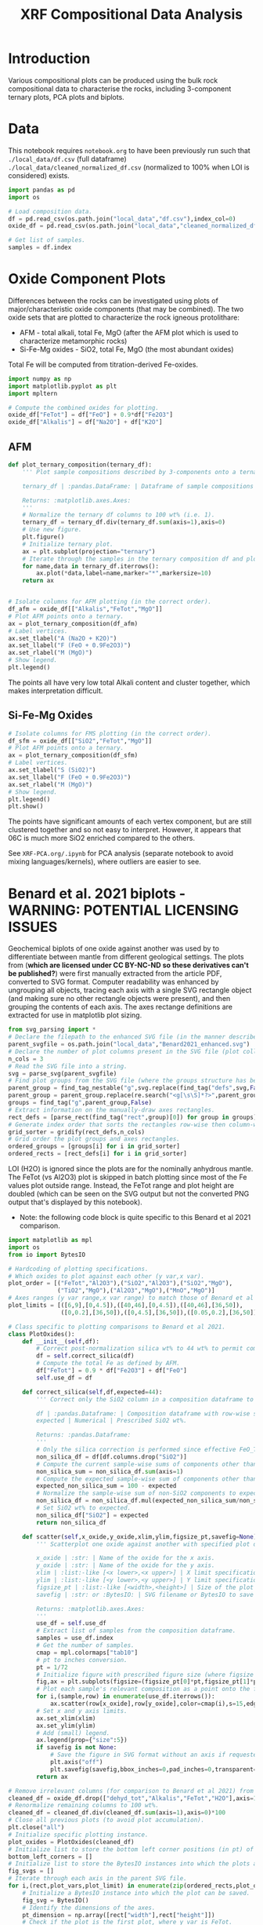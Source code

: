 # -*- org-src-preserve-indentation: t; org-edit-src-content: 0; org-confirm-babel-evaluate: nil; -*-
# NOTE: `org-src-preserve-indentation: t; org-edit-src-content: 0;` are options to ensure indentations are preserved for export to ipynb.
# NOTE: `org-confirm-babel-evaluate: nil;` means no confirmation will be requested before executing code blocks

#+TITLE: XRF Compositional Data Analysis
* Introduction
Various compositional plots can be produced using the bulk rock compositional data to characterise the rocks, including 3-component ternary plots, PCA plots and biplots.
* Data
This notebook requires =notebook.org= to have been previously run such that =./local_data/df.csv= (full dataframe) =./local_data/cleaned_normalized_df.csv= (normalized to 100% when LOI is considered) exists.

#+BEGIN_SRC python :session py
import pandas as pd
import os

# Load composition data.
df = pd.read_csv(os.path.join("local_data","df.csv"),index_col=0)
oxide_df = pd.read_csv(os.path.join("local_data","cleaned_normalized_df.csv"),index_col=0)

# Get list of samples.
samples = df.index
#+END_SRC

#+RESULTS:
* Oxide Component Plots
Differences between the rocks can be investigated using plots of major/characteristic oxide components (that may be combined). The two oxide sets that are plotted to characterize the rock igneous protolithare:
- AFM - total alkali, total Fe, MgO (after the AFM plot which is used to characterize metamorphic rocks)
- Si-Fe-Mg oxides - SiO2, total Fe, MgO (the most abundant oxides)

Total Fe will be computed from titration-derived Fe-oxides.

#+BEGIN_SRC python :session py
import numpy as np
import matplotlib.pyplot as plt
import mpltern

# Compute the combined oxides for plotting.
oxide_df["FeTot"] = df["FeO"] + 0.9*df["Fe2O3"]
oxide_df["Alkalis"] = df["Na2O"] + df["K2O"]
#+END_SRC

#+RESULTS:

** AFM
#+BEGIN_SRC python :session py
def plot_ternary_composition(ternary_df):
    ''' Plot sample compositions described by 3-components onto a ternary plot.

    ternary_df | :pandas.DataFrame: | Dataframe of sample compositions described by 3 components, with the index comprising sample names. This dataframe doesn't need to be normalized.

    Returns: :matplotlib.axes.Axes:
    '''
    # Normalize the ternary df columns to 100 wt% (i.e. 1).
    ternary_df = ternary_df.div(ternary_df.sum(axis=1),axis=0)
    # Use new figure.
    plt.figure()
    # Initialize ternary plot.
    ax = plt.subplot(projection="ternary")
    # Iterate through the samples in the ternary composition df and plot their AFM composition data.
    for name,data in ternary_df.iterrows():
        ax.plot(*data,label=name,marker="*",markersize=10)
    return ax


# Isolate columns for AFM plotting (in the correct order).
df_afm = oxide_df[["Alkalis","FeTot","MgO"]]
# Plot AFM points onto a ternary.
ax = plot_ternary_composition(df_afm)
# Label vertices.
ax.set_tlabel("A (Na2O + K2O)")
ax.set_llabel("F (FeO + 0.9Fe2O3)")
ax.set_rlabel("M (MgO)")
# Show legend.
plt.legend()
#+END_SRC

#+RESULTS:
: Legend

The points all have very low total Alkali content and cluster together, which makes interpretation difficult.

** Si-Fe-Mg Oxides
#+BEGIN_SRC python :session py
# Isolate columns for FMS plotting (in the correct order).
df_sfm = oxide_df[["SiO2","FeTot","MgO"]]
# Plot AFM points onto a ternary.
ax = plot_ternary_composition(df_sfm)
# Label vertices.
ax.set_tlabel("S (SiO2)")
ax.set_llabel("F (FeO + 0.9Fe2O3)")
ax.set_rlabel("M (MgO)")
# Show legend.
plt.legend()
plt.show()
#+END_SRC

#+RESULTS:
: None

The points have significant amounts of each vertex component, but are still clustered together and so not easy to interpret. However, it appears that 06C is much more SiO2 enriched compared to the others.

See =XRF-PCA.org/.ipynb= for PCA analysis (separate notebook to avoid mixing languages/kernels), where outliers are easier to see.
* Benard et al. 2021 biplots - WARNING: POTENTIAL LICENSING ISSUES
Geochemical biplots of one oxide against another was used by \cite{Benard2021} to differentiate between mantle from different geological settings. The plots from \cite{Benard2021} (*which are licensed under CC BY-NC-ND so these derivatives can't be published?*) were first manually extracted from the article PDF, converted to SVG format. Computer readability was enhanced by ungrouping all objects, tracing each axis with a single SVG rectangle object (and making sure no other rectangle objects were present), and then grouping the contents of each axis. The axes rectange definitions are extracted for use in matplotlib plot sizing.

#+BEGIN_SRC python :session py
from svg_parsing import *
# Declare the filepath to the enhanced SVG file (in the manner described above).
parent_svgfile = os.path.join("local_data","Benard2021_enhanced.svg")
# Declare the number of plot columns present in the SVG file (plot collection).
n_cols = 3
# Read the SVG file into a string.
svg = parse_svg(parent_svgfile)
# Find plot groups from the SVG file (where the groups structure has been curated such that the following code works).
parent_group = find_tag_nestable("g",svg.replace(find_tag("defs",svg,False)[0],""))
parent_group = parent_group.replace(re.search("<g[\s\S]*?>",parent_group).group(0),"")
groups = find_tag("g",parent_group,False)
# Extract information on the manually-draw axes rectangles.
rect_defs = [parse_rect(find_tag("rect",group)[0]) for group in groups]
# Generate index order that sorts the rectangles row-wise then column-wise (i.e. grid ordering).
grid_sorter = gridify(rect_defs,n_cols)
# Grid order the plot groups and axes rectangles.
ordered_groups = [groups[i] for i in grid_sorter]
ordered_rects = [rect_defs[i] for i in grid_sorter]
#+END_SRC

#+RESULTS:

LOI (H2O) is ignored since the plots are for the nominally anhydrous mantle. The FeTot (vs Al2O3) plot is skipped in batch plotting since most of the Fe values plot outside range. Instead, the FeTot range and plot height are doubled (which can be seen on the SVG output but not the converted PNG output that's displayed by this notebook).
- Note: the following code block is quite specific to this Benard et al 2021 comparison.

#+BEGIN_SRC python :session py
import matplotlib as mpl
import os
from io import BytesIO

# Hardcoding of plotting specifications.
# Which oxides to plot against each other (y var,x var).
plot_order = [("FeTot","Al2O3"),("SiO2","Al2O3"),("SiO2","MgO"),
              ("TiO2","MgO"),("Al2O3","MgO"),("MnO","MgO")]
# Axes ranges (y var range,x var range) to match those of Benard et al 2021.
plot_limits = [([6,9],[0,4.5]),([40,46],[0,4.5]),([40,46],[36,50]),
               ([0,0.2],[36,50]),([0,4.5],[36,50]),([0.05,0.2],[36,50])]

# Class specific to plotting comparisons to Benard et al 2021.
class PlotOxides():
    def __init__(self,df):
        # Correct post-normalization silica wt% to 44 wt% to permit comparison of these wt% to Benard et al 2021.
        df = self.correct_silica(df)
        # Compute the total Fe as defined by AFM.
        df["FeTot"] = 0.9 * df["Fe2O3"] + df["FeO"]
        self.use_df = df

    def correct_silica(self,df,expected=44):
        ''' Correct only the SiO2 column in a composition dataframe to match a prescribed SiO2 wt%. This is done by setting the total of other components to 100 wt% - SiO2 wt% and renormalizing those other columns to that (sub)total.

        df | :pandas.Dataframe: | Composition dataframe with row-wise samples. Must contain only components of interest.
        expected | Numerical | Prescribed SiO2 wt%.

        Returns: :pandas.Dataframe:
        '''
        # Only the silica correction is performed since effective FeO_Tot is unaffected by Fe oxidation state.
        non_silica_df = df[df.columns.drop("SiO2")]
        # Compute the current sample-wise sums of components other than SiO2.
        non_silica_sum = non_silica_df.sum(axis=1)
        # Compute the expected sample-wise sum of components other than SiO2.
        expected_non_silica_sum = 100 - expected
        # Normalize the sample-wise sum of non-SiO2 components to expected by multiplying each cell by expected/observed sum.
        non_silica_df = non_silica_df.mul(expected_non_silica_sum/non_silica_sum,axis=0)
        # Set SiO2 wt% to expected.
        non_silica_df["SiO2"] = expected
        return non_silica_df

    def scatter(self,x_oxide,y_oxide,xlim,ylim,figsize_pt,savefig=None):
        ''' Scatterplot one oxide against another with specified plot dimensions for saving.

        x_oxide | :str: | Name of the oxide for the x axis.
        y_oxide | :str: | Name of the oxide for the y axis.
        xlim | :list:-like [<x lower>,<x upper>] | X limit specification.
        ylim | :list:-like [<y lower>,<y upper>] | Y limit specification.
        figsize_pt | :list:-like [<width>,<height>] | Size of the plot in pt.
        savefig | :str: or :BytesIO: | SVG filename or BytesIO to save the figure output into. The figure will be saved without axes or margins.

        Returns: :matplotlib.axes.Axes:
        '''
        use_df = self.use_df
        # Extract list of samples from the composition dataframe.
        samples = use_df.index
        # Get the number of samples.
        cmap = mpl.colormaps["tab10"]
        # pt to inches conversion.
        pt = 1/72
        # Initialize figure with prescribed figure size (where figsize is in inches, converted from pt).
        fig,ax = plt.subplots(figsize=(figsize_pt[0]*pt,figsize_pt[1]*pt),tight_layout={"pad":0})
        # Plot each sample's relevant composition as a point onto the figure.
        for i,(sample,row) in enumerate(use_df.iterrows()):
            ax.scatter(row[x_oxide],row[y_oxide],color=cmap(i),s=15,edgecolors="k",label=sample)
        # Set x and y axis limits.
        ax.set_xlim(xlim)
        ax.set_ylim(ylim)
        # Add (small) legend.
        ax.legend(prop={"size":5})
        if savefig is not None:
            # Save the figure in SVG format without an axis if requested.
            plt.axis("off")
            plt.savefig(savefig,bbox_inches=0,pad_inches=0,transparent=True,format="svg")
        return ax

# Remove irrelevant columns (for comparison to Benard et al 2021) from the oxide composition dataframe.
cleaned_df = oxide_df.drop(["dehyd_tot","Alkalis","FeTot","H2O"],axis=1)
# Renormalize remaining columns to 100 wt%.
cleaned_df = cleaned_df.div(cleaned_df.sum(axis=1),axis=0)*100
# Close all previous plots (to avoid plot accumulation).
plt.close("all")
# Initialize specific plotting instance.
plot_oxides = PlotOxides(cleaned_df)
# Initialize list to store the bottom left corner positions (in pt) of axes from the parent SVG file.
bottom_left_corners = []
# Initialize list to store the BytesIO instances into which the plots are saved (to memory and not disk).
fig_svgs = []
# Iterate through each axis in the parent SVG file.
for i,(rect,plot_vars,plot_limit) in enumerate(zip(ordered_rects,plot_order,plot_limits)):
    # Initialize a BytesIO instance into which the plot can be saved.
    fig_svg = BytesIO()
    # Identify the dimensions of the axes.
    pt_dimension = np.array([rect["width"],rect["height"]])
    # Check if the plot is the first plot, where y var is FeTot.
    if i == 0:
        # Increase the upper y axis limit for the first FeTot plot beyond the limit specified by Benard et al 2021.
        # Do this by doubling the vertical range (without changing the lower y axis limit).
        vertical_upscale = 2
        # Increase y axis height.
        pt_dimension[1] = pt_dimension[1] * vertical_upscale
        # Moving up the upper y limit.
        plot_limit[0][1] += (vertical_upscale-1) * (plot_limit[0][1]-plot_limit[0][0])
    # Produce and save (to BytesIO) a scatter plot of the active oxide pair.
    plot_oxides.scatter(plot_vars[1],plot_vars[0],plot_limit[1],plot_limit[0],pt_dimension,fig_svg)
    # Compute and store the bottom left corner position of the active plot.
    bottom_left_corners.append((rect["x"],rect["y"]+(rect["height"]-pt_dimension[1])))
    # Store the "saved" figure.
    fig_svgs.append(fig_svg)

# Prevent plot display.
plt.close("all")
#+END_SRC

#+RESULTS:
: None

The plots are then placed onto the parent figure using nested svg transformations combined with alignment of the bottom left corner.

#+BEGIN_SRC python :session py
# Read the parent SVG file as string.
with open(parent_svgfile) as infile:
    parent_svg = infile.read()
# Iterate through the plots produced using observed data.
for bottom_left_corner,fig_svg_io,group in zip(bottom_left_corners,fig_svgs,ordered_groups):
    # Read the active BytesIO plot "save" into string (assuming utf-8 encoding).
    fig_svg_io.seek(0)
    svg = fig_svg_io.read().decode("utf-8")
    # Find the group that encompasses the entire saved plot.
    parent_group = find_tag_nestable("g",svg)
    # Wrap this plot group within an svg tag whose bottom-left corner matches that of the relevant axis in the parent SVG.
    parent_group = '<svg x="%s" y="%s">\n' % bottom_left_corner + parent_group + "\n</svg>"
    # Add the plot group to the parent SVG.
    parent_svg = parent_svg.replace(group,group.replace("</g>",parent_group+"\n</g>"))

# Save the updated parent SVG (i.e. after plots using observed data have been overlain on the parent SVG axes).
out_svg = os.path.join("imgs","Benard2021_plotted.svg")
with open(out_svg,"w") as outfile:
    outfile.write(parent_svg)

# Convert the output SVG to PNG for display (nested <svg>s appear to not be supported by IPython.display.SVG so cannot use that).
import subprocess
png_file = out_svg+".png"
subprocess.call(["inkscape",out_svg,"-o",png_file],stdout=subprocess.DEVNULL,stderr=subprocess.DEVNULL)

from IPython.display import Image
Image(filename=png_file)
#+END_SRC

#+RESULTS:
: <IPython.core.display.Image object>


These plots reveal that the sample compositions are broadly consistent with an abyssal mantle source, with the notable exception of 07A, which is more consistent with an off-craton mantle source. The outlier nature of 07A is consistent with the PCA plots.
